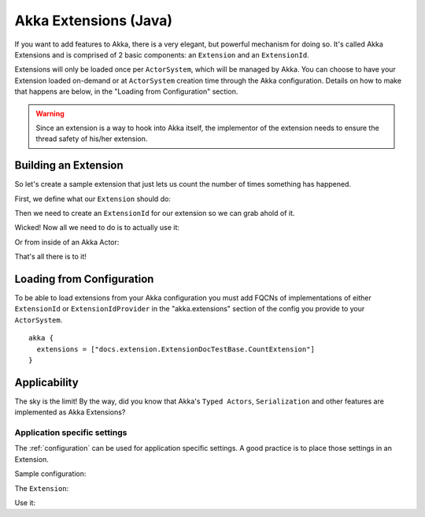 .. _extending-akka-java:

########################
 Akka Extensions (Java)
########################


If you want to add features to Akka, there is a very elegant, but powerful mechanism for doing so.
It's called Akka Extensions and is comprised of 2 basic components: an ``Extension`` and an ``ExtensionId``.

Extensions will only be loaded once per ``ActorSystem``, which will be managed by Akka.
You can choose to have your Extension loaded on-demand or at ``ActorSystem`` creation time through the Akka configuration.
Details on how to make that happens are below, in the "Loading from Configuration" section.

.. warning::

    Since an extension is a way to hook into Akka itself, the implementor of the extension needs to
    ensure the thread safety of his/her extension.


Building an Extension
=====================

So let's create a sample extension that just lets us count the number of times something has happened.

First, we define what our ``Extension`` should do:

.. includecode:: code/docs/extension/ExtensionDocTestBase.java
   :include: imports

.. includecode:: code/docs/extension/ExtensionDocTestBase.java
   :include: extension

Then we need to create an ``ExtensionId`` for our extension so we can grab ahold of it.

.. includecode:: code/docs/extension/ExtensionDocTestBase.java
   :include: imports

.. includecode:: code/docs/extension/ExtensionDocTestBase.java
   :include: extensionid

Wicked! Now all we need to do is to actually use it:

.. includecode:: code/docs/extension/ExtensionDocTestBase.java
   :include: extension-usage

Or from inside of an Akka Actor:

.. includecode:: code/docs/extension/ExtensionDocTestBase.java
   :include: extension-usage-actor

That's all there is to it!

Loading from Configuration
==========================

To be able to load extensions from your Akka configuration you must add FQCNs of implementations of either ``ExtensionId`` or ``ExtensionIdProvider``
in the "akka.extensions" section of the config you provide to your ``ActorSystem``.

::

    akka {
      extensions = ["docs.extension.ExtensionDocTestBase.CountExtension"]
    }

Applicability
=============

The sky is the limit!
By the way, did you know that Akka's ``Typed Actors``, ``Serialization`` and other features are implemented as Akka Extensions?

.. _extending-akka-java.settings:

Application specific settings
-----------------------------

The :ref:`configuration` can be used for application specific settings. A good practice is to place those settings in an Extension.

Sample configuration:

.. includecode:: ../scala/code/docs/extension/SettingsExtensionDocSpec.scala
   :include: config

The ``Extension``:

.. includecode:: code/docs/extension/SettingsExtensionDocTestBase.java
   :include: imports

.. includecode:: code/docs/extension/SettingsExtensionDocTestBase.java
   :include: extension,extensionid

Use it:

.. includecode:: code/docs/extension/SettingsExtensionDocTestBase.java
   :include: extension-usage-actor

